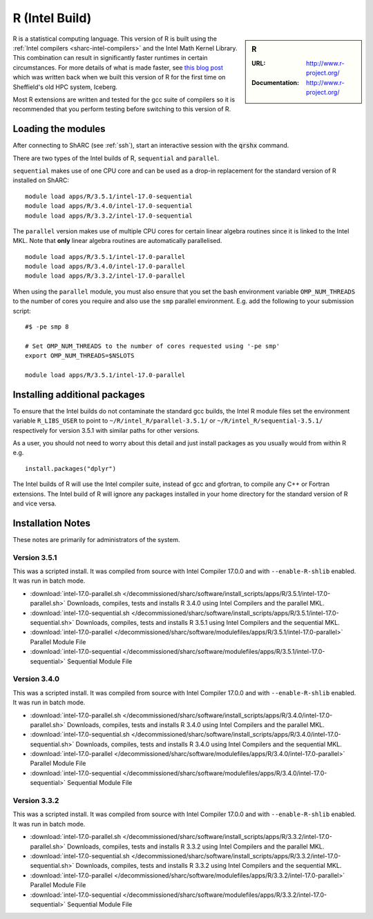.. _`Intel R (Sharc)`:

R (Intel Build)
===============

.. sidebar:: R

   :URL: http://www.r-project.org/
   :Documentation: http://www.r-project.org/

R is a statistical computing language. 
This version of R is built using the :ref:`Intel compilers <sharc-intel-compilers>` and 
the Intel Math Kernel Library. 
This combination can result in significantly faster runtimes in certain circumstances.
For more details of what is made faster, 
see `this blog post <https://rse.shef.ac.uk/blog/intel-r-iceberg/>`_
which was written back when we built this version of R for the first time on Sheffield's old HPC system, Iceberg.

Most R extensions are written and tested for the gcc suite of compilers so 
it is recommended that you perform testing before switching to this version of R.

Loading the modules
-------------------
After connecting to ShARC (see :ref:`ssh`), 
start an interactive session with the :code:`qrshx` command.

There are two types of the Intel builds of R, ``sequential`` and ``parallel``.

``sequential`` makes use of one CPU core and 
can be used as a drop-in replacement for the standard version of R installed on ShARC: ::

   module load apps/R/3.5.1/intel-17.0-sequential
   module load apps/R/3.4.0/intel-17.0-sequential
   module load apps/R/3.3.2/intel-17.0-sequential

The ``parallel`` version makes use of multiple CPU cores for certain linear algebra routines 
since it is linked to the Intel MKL. 
Note that **only** linear algebra routines are automatically parallelised. ::

   module load apps/R/3.5.1/intel-17.0-parallel
   module load apps/R/3.4.0/intel-17.0-parallel
   module load apps/R/3.3.2/intel-17.0-parallel

When using the ``parallel`` module, you must also ensure that you 
set the bash environment variable ``OMP_NUM_THREADS`` to the number of cores you require 
and also use the ``smp`` parallel environment.  
E.g. add the following to your submission script: ::

    #$ -pe smp 8

    # Set OMP_NUM_THREADS to the number of cores requested using '-pe smp'
    export OMP_NUM_THREADS=$NSLOTS

    module load apps/R/3.5.1/intel-17.0-parallel

Installing additional packages
------------------------------
To ensure that the Intel builds do not contaminate the standard gcc builds, 
the Intel R module files set the environment variable ``R_LIBS_USER`` to point to 
``~/R/intel_R/parallel-3.5.1/`` or ``~/R/intel_R/sequential-3.5.1/`` respectively 
for version 3.5.1 with similar paths for other versions.

As a user, you should not need to worry about this detail and just install packages as you usually would from within R e.g. ::

    install.packages("dplyr")

The Intel builds of R will use the Intel compiler suite, instead of gcc and gfortran, 
to compile any C++ or Fortran extensions.
The Intel build of R will ignore any packages installed in your home directory 
for the standard version of R and vice versa.

Installation Notes
------------------
These notes are primarily for administrators of the system.

Version 3.5.1
^^^^^^^^^^^^^

This was a scripted install. 
It was compiled from source with Intel Compiler 17.0.0 
and with ``--enable-R-shlib`` enabled. 
It was run in batch mode.

* :download:`intel-17.0-parallel.sh </decommissioned/sharc/software/install_scripts/apps/R/3.5.1/intel-17.0-parallel.sh>` Downloads, compiles, tests and installs R 3.4.0 using Intel Compilers and the parallel MKL.
* :download:`intel-17.0-sequential.sh </decommissioned/sharc/software/install_scripts/apps/R/3.5.1/intel-17.0-sequential.sh>` Downloads, compiles, tests and installs R 3.5.1 using Intel Compilers and the sequential MKL.
* :download:`intel-17.0-parallel </decommissioned/sharc/software/modulefiles/apps/R/3.5.1/intel-17.0-parallel>` Parallel Module File
* :download:`intel-17.0-sequential </decommissioned/sharc/software/modulefiles/apps/R/3.5.1/intel-17.0-sequential>` Sequential Module File

Version 3.4.0
^^^^^^^^^^^^^

This was a scripted install. 
It was compiled from source with Intel Compiler 17.0.0 
and with ``--enable-R-shlib`` enabled. 
It was run in batch mode.

* :download:`intel-17.0-parallel.sh </decommissioned/sharc/software/install_scripts/apps/R/3.4.0/intel-17.0-parallel.sh>` Downloads, compiles, tests and installs R 3.4.0 using Intel Compilers and the parallel MKL.
* :download:`intel-17.0-sequential.sh </decommissioned/sharc/software/install_scripts/apps/R/3.4.0/intel-17.0-sequential.sh>` Downloads, compiles, tests and installs R 3.4.0 using Intel Compilers and the sequential MKL.
* :download:`intel-17.0-parallel </decommissioned/sharc/software/modulefiles/apps/R/3.4.0/intel-17.0-parallel>` Parallel Module File
* :download:`intel-17.0-sequential </decommissioned/sharc/software/modulefiles/apps/R/3.4.0/intel-17.0-sequential>` Sequential Module File

Version 3.3.2
^^^^^^^^^^^^^

This was a scripted install. 
It was compiled from source with Intel Compiler 17.0.0 
and with ``--enable-R-shlib`` enabled. 
It was run in batch mode.

* :download:`intel-17.0-parallel.sh </decommissioned/sharc/software/install_scripts/apps/R/3.3.2/intel-17.0-parallel.sh>` Downloads, compiles, tests and installs R 3.3.2 using Intel Compilers and the parallel MKL.
* :download:`intel-17.0-sequential.sh </decommissioned/sharc/software/install_scripts/apps/R/3.3.2/intel-17.0-sequential.sh>` Downloads, compiles, tests and installs R 3.3.2 using Intel Compilers and the sequential MKL.
* :download:`intel-17.0-parallel </decommissioned/sharc/software/modulefiles/apps/R/3.3.2/intel-17.0-parallel>` Parallel Module File
* :download:`intel-17.0-sequential </decommissioned/sharc/software/modulefiles/apps/R/3.3.2/intel-17.0-sequential>` Sequential Module File
